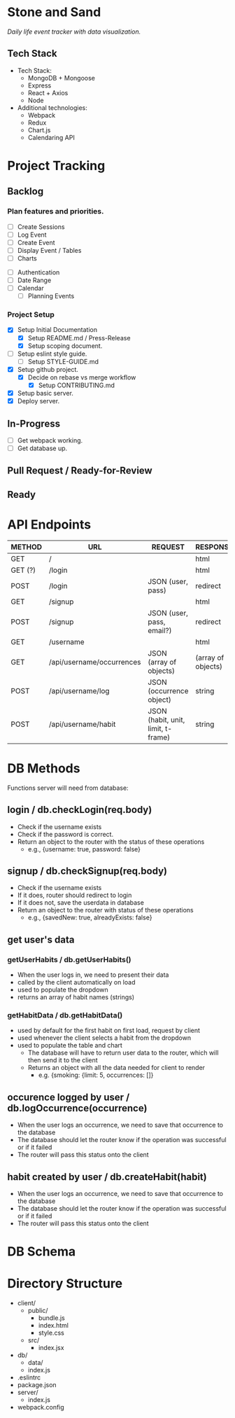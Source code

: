 * Stone and Sand
/Daily life event tracker with data visualization./

** Tech Stack
+ Tech Stack:
  - MongoDB + Mongoose
  - Express
  - React + Axios
  - Node

+ Additional technologies:
  - Webpack
  - Redux
  - Chart.js
  - Calendaring API

* Project Tracking

** Backlog

*** Plan features and priorities.
# MVP FEATURES
+ [ ] Create Sessions
+ [ ] Log Event
+ [ ] Create Event
+ [ ] Display Event / Tables
+ [ ] Charts

# STRETCH GOALS
+ [ ] Authentication
+ [ ] Date Range
+ [ ] Calendar
  - [ ] Planning Events

*** Project Setup
+ [X] Setup Initial Documentation
  - [X] Setup README.md / Press-Release
  - [X] Setup scoping document.

+ [ ] Setup eslint style guide.
  - [ ] Setup STYLE-GUIDE.md
+ [X] Setup github project.
  - [X] Decide on rebase vs merge workflow
    - [X] Setup CONTRIBUTING.md
+ [X] Setup basic server.
+ [X] Deploy server.

** In-Progress
+ [ ] Get webpack working.
+ [ ] Get database up.

** Pull Request / Ready-for-Review

** Ready

* API Endpoints
|---------+---------------------------+------------------------------------+--------------------|
| METHOD  | URL                       | REQUEST                            | RESPONSE           |
|---------+---------------------------+------------------------------------+--------------------|
| GET     | /                         |                                    | html               |
| GET (?) | /login                    |                                    | html               |
| POST    | /login                    | JSON (user, pass)                  | redirect           |
| GET     | /signup                   |                                    | html               |
| POST    | /signup                   | JSON (user, pass, email?)          | redirect           |
| GET     | /username                 |                                    | html               |
| GET     | /api/username/occurrences | JSON (array of objects)            | (array of objects) |
| POST    | /api/username/log         | JSON (occurrence object)           | string             |
| POST    | /api/username/habit       | JSON (habit, unit, limit, t-frame) | string             |
|---------+---------------------------+------------------------------------+--------------------|

* DB Methods
Functions server will need from database:

** login / db.checkLogin(req.body)
   - Check if the username exists
   - Check if the password is correct.
   - Return an object to the router with the status of these operations
     - e.g., {username: true, password: false}

** signup / db.checkSignup(req.body)
   - Check if the username exists
   - If it does, router should redirect to login
   - If it does not, save the userdata in database
   - Return an object to the router with status of these operations
     - e.g., {savedNew: true, alreadyExists: false}

** get user's data 
*** getUserHabits / db.getUserHabits()
  - When the user logs in, we need to present their data
  - called by the client automatically on load
  - used to populate the dropdown
  - returns an array of habit names (strings)

*** getHabitData / db.getHabitData()
  - used by default for the first habit on first load, request by client
  - used whenever the client selects a habit from the dropdown
  - used to populate the table and chart
   - The database will have to return user data to the router, which will then send it to the client
   - Returns an object with all the data needed for client to render
     - e.g. {smoking: {limit: 5, occurrences: []}

** occurence logged by user / db.logOccurrence(occurrence)
   - When the user logs an occurrence, we need to save that occurrence to the database
   - The database should let the router know if the operation was successful or if it failed
   - The router will pass this status onto the client

** habit created by user / db.createHabit(habit)
   - When the user logs an occurrence, we need to save that occurrence to the database
   - The database should let the router know if the operation was successful or if it failed
   - The router will pass this status onto the client

* DB Schema

* Directory Structure
+ client/
  - public/
    - bundle.js
    - index.html
    - style.css
  - src/
    - index.jsx
+ db/
  - data/
  - index.js
+ .eslintrc
+ package.json
+ server/
  - index.js
+ webpack.config

